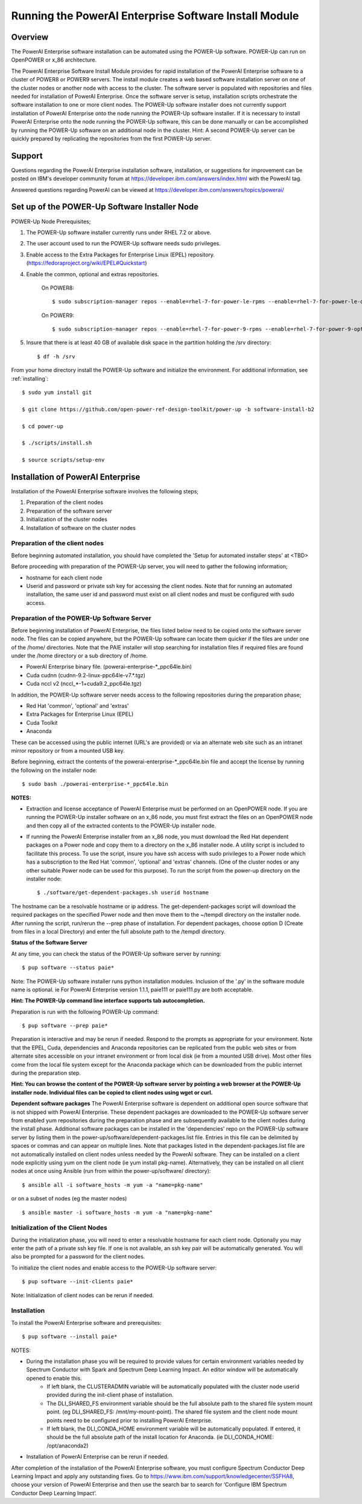 .. _running_paie:

Running the PowerAI Enterprise Software Install Module
===================================================================

Overview
--------
The PowerAI Enterprise software installation can be automated using the POWER-Up software. POWER-Up can run on OpenPOWER or x_86 architecture.

The PowerAI Enterprise Software Install Module provides for rapid installation of the PowerAI Enterprise software to a cluster of POWER8 or POWER9 servers.
The install module creates a web based software installation server on one of the cluster nodes or another node with access to the cluster.
The software server is populated with repositories and files needed for installation of PowerAI Enterprise.
Once the software server is setup, installation scripts orchestrate the software installation to one or more client nodes.
The POWER-Up software installer does not currently support installation of PowerAI Enterprise onto the node running the POWER-Up software installer.
If it is necessary to install PowerAI Enterprise onto the node running the POWER-Up software, this can be done manually or can be accomplished by running the POWER-Up software on an additional node in the cluster.
Hint: A second POWER-Up server can be quickly prepared by replicating the repositories from the first POWER-Up server.

Support
-------
Questions regarding the PowerAI Enterprise installation software, installation, or suggestions for improvement can be posted on IBM's developer community forum at https://developer.ibm.com/answers/index.html with the PowerAI tag.

Answered questions regarding PowerAI can be viewed at https://developer.ibm.com/answers/topics/powerai/

Set up of the POWER-Up Software Installer Node
----------------------------------------------

POWER-Up Node  Prerequisites;

#. The POWER-Up software installer currently runs under RHEL 7.2 or above.

#. The user account used to run the POWER-Up software needs sudo privileges.

#. Enable access to the Extra Packages for Enterprise Linux (EPEL) repository. (https://fedoraproject.org/wiki/EPEL#Quickstart)

#. Enable the common, optional and extras repositories.

    On POWER8::

    $ sudo subscription-manager repos --enable=rhel-7-for-power-le-rpms --enable=rhel-7-for-power-le-optional-rpms --enable=rhel-7-for-power-le-extras-rpms

    On POWER9::

    $ sudo subscription-manager repos --enable=rhel-7-for-power-9-rpms --enable=rhel-7-for-power-9-optional-rpms --enable=–enable=rhel-7-for-power-9-extras-rpms

#. Insure that there is at least 40 GB of available disk space in the partition holding the /srv directory::

    $ df -h /srv

From your home directory install the POWER-Up software and initialize the environment.
For additional information, see :ref:`installing`::

    $ sudo yum install git

    $ git clone https://github.com/open-power-ref-design-toolkit/power-up -b software-install-b2

    $ cd power-up

    $ ./scripts/install.sh

    $ source scripts/setup-env

Installation of PowerAI Enterprise
----------------------------------

Installation of the PowerAI Enterprise software involves the following steps;

#. Preparation of the client nodes

#. Preparation of the software server

#. Initialization of the cluster nodes

#. Installation of software on the cluster nodes


Preparation of the client nodes
~~~~~~~~~~~~~~~~~~~~~~~~~~~~~~~

Before beginning automated installation, you should have completed the 'Setup for automated installer steps' at <TBD>

Before proceeding with preparation of the POWER-Up server, you will need to gather the following information;

-  hostname for each client node
-  Userid and password or private ssh key for accessing the client nodes. Note that for running an automated installation, the same user id and password must exist on all client nodes and must be configured with sudo access.

Preparation of the POWER-Up Software Server
~~~~~~~~~~~~~~~~~~~~~~~~~~~~~~~~~~~~~~~~~~~
Before beginning installation of PowerAI Enterprise, the files listed below need to be copied onto the software server node.
The files can be copied anywhere, but the POWER-Up software can locate them quicker if the files are under one of the /home/ directories.
Note that the PAIE installer will stop searching for installation files if required files are found under the /home directory or a sub directory of /home.

-  PowerAI Enterprise binary file. (powerai-enterprise-\*_ppc64le.bin)
-  Cuda cudnn (cudnn-9.2-linux-ppc64le-v7.*.tgz)
-  Cuda nccl v2 (nccl_*-1+cuda9.2_ppc64le.tgz)

In addition, the POWER-Up software server needs access to the following repositories during the preparation phase;

-  Red Hat 'common', 'optional' and 'extras'
-  Extra Packages for Enterprise Linux (EPEL)
-  Cuda Toolkit
-  Anaconda

These can be accessed using the public internet (URL's are provided) or via an alternate web site such as an intranet mirror repository or from a mounted USB key.

Before beginning, extract the contents of the powerai-enterprise-\*_ppc64le.bin file and accept the license by running the following on the installer node::

    $ sudo bash ./powerai-enterprise-*_ppc64le.bin

**NOTES:**

-  Extraction and license acceptance of PowerAI Enterprise must be performed on an OpenPOWER node. If you are running the POWER-Up installer software on an x_86 node, you must first extract the files on an OpenPOWER node and then copy all of the extracted contents to the POWER-Up installer node.
-  If running the PowerAI Enterprise installer from an x_86 node, you must download the Red Hat dependent packages on a Power node and copy them to a directory on the x_86 installer node. A utility script is included to facilitate this process. To use the script, insure you have ssh access with sudo privileges to a Power node which has a subscription to the Red Hat 'common', 'optional' and 'extras' channels. (One of the cluster nodes or any other suitable Power node can be used for this purpose). To run the script from the power-up directory on the installer node::

    $ ./software/get-dependent-packages.sh userid hostname

The hostname can be a resolvable hostname or ip address. The get-dependent-packages script will download the required packages on the specified Power node and then move them to the ~/tempdl directory on the installer node. After running the script, run/rerun the --prep phase of installation. For dependent packages, choose option D (Create from files in a local Directory) and enter the full absolute path to the /tempdl directory.

**Status of the Software Server**

At any time, you can check the status of the POWER-Up software server by running::

    $ pup software --status paie*

Note: The POWER-Up software installer runs python installation modules. Inclusion of the '.py' in the software module name is optional. ie For PowerAI Enterprise version 1.1.1, paie111 or paie111.py are both acceptable.

**Hint: The POWER-Up command line interface supports tab autocompletion.**

Preparation is run with the following POWER-Up command::

    $ pup software --prep paie*

Preparation is interactive and may be rerun if needed. Respond to the prompts as appropriate for your environment. Note that the EPEL, Cuda, dependencies and Anaconda repositories can be replicated from the public web sites or from alternate sites accessible on your intranet environment or from local disk (ie from a mounted USB drive). Most other files come from the local file system except for the Anaconda package which can be downloaded from the public internet during the preparation step.

**Hint: You can browse the content of the POWER-Up software server by pointing a web browser
at the POWER-Up installer node. Individual files can be copied to client nodes using wget or
curl.**

**Dependent software packages**
The PowerAI Enterprise software is dependent on additional open source software that is not shipped with PowerAI Enterprise.
These dependent packages are downloaded to the POWER-Up software server from enabled yum repositories during the preparation phase and are subsequently available to the client nodes during the install phase.
Additional software packages can be installed in the 'dependencies' repo on the POWER-Up software server by listing them in the power-up/software/dependent-packages.list file.
Entries in this file can be delimited by spaces or commas and can appear on multiple lines.
Note that packages listed in the dependent-packages.list file are not automatically installed on client nodes unless needed by the PowerAI software.
They can be installed on a client node explicitly using yum on the client node (ie yum install pkg-name). Alternatively, they can be installed on all client nodes at once using Ansible (run from within the power-up/software/ directory)::

    $ ansible all -i software_hosts -m yum -a "name=pkg-name"

or on a subset of nodes (eg the master nodes) ::

    $ ansible master -i software_hosts -m yum -a "name=pkg-name"


Initialization of the Client Nodes
~~~~~~~~~~~~~~~~~~~~~~~~~~~~~~~~~~
During the initialization phase, you will need to enter a resolvable hostname for each client node. Optionally you may enter the path of a private ssh key file. If one is not available, an ssh key pair will be automatically generated. You will also be prompted for a password for the client nodes.

To initialize the client nodes and enable access to the POWER-Up software server::

    $ pup software --init-clients paie*

Note: Initialization of client nodes can be rerun if needed.

Installation
~~~~~~~~~~~~
To install the PowerAI Enterprise software and prerequisites::

    $ pup software --install paie*

NOTES:

-  During the installation phase you will be required to provide values for certain environment variables needed by Spectrum Conductor with Spark and Spectrum Deep Learning Impact. An editor window will be automatically opened to enable this.
    -  If left blank, the CLUSTERADMIN variable will be automatically populated with the cluster node userid provided during the init-client phase of installation.
    -  The DLI_SHARED_FS environment variable should be the full absolute path to the shared file system mount point. (eg DLI_SHARED_FS: /mnt/my-mount-point). The shared file system and the client node mount points need to be configured prior to installing PowerAI Enterprise.
    -  If left blank, the DLI_CONDA_HOME environment variable will be automatically populated. If entered, it should be the full absolute path of the install location for Anaconda. (ie DLI_CONDA_HOME: /opt/anaconda2)
-  Installation of PowerAI Enterprise can be rerun if needed.

After completion of the installation of the PowerAI Enterprise software, you must configure Spectrum Conductor Deep Learning Impact and apply any outstanding fixes.
Go to https://www.ibm.com/support/knowledgecenter/SSFHA8, choose your version of PowerAI Enterprise and then use the search bar to search for ‘Configure IBM Spectrum Conductor Deep Learning Impact’.
